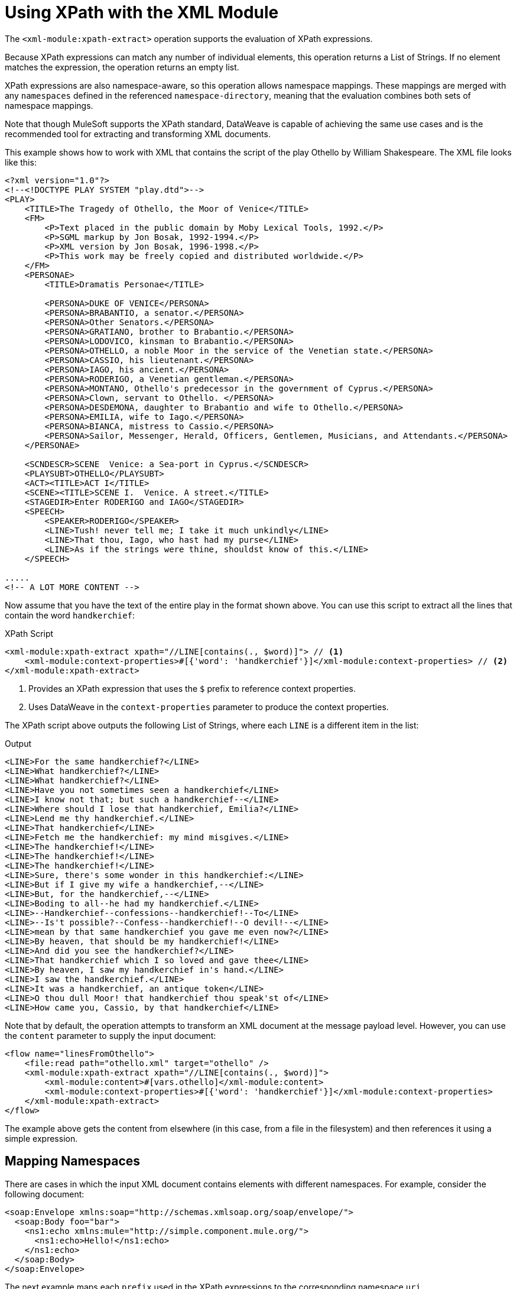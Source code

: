 = Using XPath with the XML Module
:keywords: XML, xpath

The `<xml-module:xpath-extract>` operation supports the evaluation of XPath expressions.

Because XPath expressions can match any number of individual elements, this operation returns a List of Strings. If no element matches the expression, the operation returns an empty list.

XPath expressions are also namespace-aware, so this operation allows namespace mappings. These mappings are merged with any `namespaces` defined in the referenced `namespace-directory`, meaning that the evaluation combines both sets of namespace mappings.

Note that though MuleSoft supports the XPath standard, DataWeave is capable of achieving the same use cases and is the recommended tool for extracting and transforming XML documents.

This example shows how to work with XML that contains the script of the play Othello by William Shakespeare. The XML file looks like this:

[source, xml, linenums]
----
<?xml version="1.0"?>
<!--<!DOCTYPE PLAY SYSTEM "play.dtd">-->
<PLAY>
    <TITLE>The Tragedy of Othello, the Moor of Venice</TITLE>
    <FM>
        <P>Text placed in the public domain by Moby Lexical Tools, 1992.</P>
        <P>SGML markup by Jon Bosak, 1992-1994.</P>
        <P>XML version by Jon Bosak, 1996-1998.</P>
        <P>This work may be freely copied and distributed worldwide.</P>
    </FM>
    <PERSONAE>
        <TITLE>Dramatis Personae</TITLE>

        <PERSONA>DUKE OF VENICE</PERSONA>
        <PERSONA>BRABANTIO, a senator.</PERSONA>
        <PERSONA>Other Senators.</PERSONA>
        <PERSONA>GRATIANO, brother to Brabantio.</PERSONA>
        <PERSONA>LODOVICO, kinsman to Brabantio.</PERSONA>
        <PERSONA>OTHELLO, a noble Moor in the service of the Venetian state.</PERSONA>
        <PERSONA>CASSIO, his lieutenant.</PERSONA>
        <PERSONA>IAGO, his ancient.</PERSONA>
        <PERSONA>RODERIGO, a Venetian gentleman.</PERSONA>
        <PERSONA>MONTANO, Othello's predecessor in the government of Cyprus.</PERSONA>
        <PERSONA>Clown, servant to Othello. </PERSONA>
        <PERSONA>DESDEMONA, daughter to Brabantio and wife to Othello.</PERSONA>
        <PERSONA>EMILIA, wife to Iago.</PERSONA>
        <PERSONA>BIANCA, mistress to Cassio.</PERSONA>
        <PERSONA>Sailor, Messenger, Herald, Officers, Gentlemen, Musicians, and Attendants.</PERSONA>
    </PERSONAE>

    <SCNDESCR>SCENE  Venice: a Sea-port in Cyprus.</SCNDESCR>
    <PLAYSUBT>OTHELLO</PLAYSUBT>
    <ACT><TITLE>ACT I</TITLE>
    <SCENE><TITLE>SCENE I.  Venice. A street.</TITLE>
    <STAGEDIR>Enter RODERIGO and IAGO</STAGEDIR>
    <SPEECH>
        <SPEAKER>RODERIGO</SPEAKER>
        <LINE>Tush! never tell me; I take it much unkindly</LINE>
        <LINE>That thou, Iago, who hast had my purse</LINE>
        <LINE>As if the strings were thine, shouldst know of this.</LINE>
    </SPEECH>

.....
<!-- A LOT MORE CONTENT -->
----

[[othello_lines]]
Now assume that you have the text of the entire play in the format shown above. You can use this script to extract all the lines that contain the word `handkerchief`:

.XPath Script
[source, xml, linenums]
----
<xml-module:xpath-extract xpath="//LINE[contains(., $word)]"> // <1>
    <xml-module:context-properties>#[{'word': 'handkerchief'}]</xml-module:context-properties> // <2>
</xml-module:xpath-extract>
----

<1> Provides an XPath expression that uses the `$` prefix to reference context properties.
<2> Uses DataWeave in the `context-properties` parameter to produce the context properties.

The XPath script above outputs the following List of Strings, where each `LINE` is a different item in the list:

.Output
----
<LINE>For the same handkerchief?</LINE>
<LINE>What handkerchief?</LINE>
<LINE>What handkerchief?</LINE>
<LINE>Have you not sometimes seen a handkerchief</LINE>
<LINE>I know not that; but such a handkerchief--</LINE>
<LINE>Where should I lose that handkerchief, Emilia?</LINE>
<LINE>Lend me thy handkerchief.</LINE>
<LINE>That handkerchief</LINE>
<LINE>Fetch me the handkerchief: my mind misgives.</LINE>
<LINE>The handkerchief!</LINE>
<LINE>The handkerchief!</LINE>
<LINE>The handkerchief!</LINE>
<LINE>Sure, there's some wonder in this handkerchief:</LINE>
<LINE>But if I give my wife a handkerchief,--</LINE>
<LINE>But, for the handkerchief,--</LINE>
<LINE>Boding to all--he had my handkerchief.</LINE>
<LINE>--Handkerchief--confessions--handkerchief!--To</LINE>
<LINE>--Is't possible?--Confess--handkerchief!--O devil!--</LINE>
<LINE>mean by that same handkerchief you gave me even now?</LINE>
<LINE>By heaven, that should be my handkerchief!</LINE>
<LINE>And did you see the handkerchief?</LINE>
<LINE>That handkerchief which I so loved and gave thee</LINE>
<LINE>By heaven, I saw my handkerchief in's hand.</LINE>
<LINE>I saw the handkerchief.</LINE>
<LINE>It was a handkerchief, an antique token</LINE>
<LINE>O thou dull Moor! that handkerchief thou speak'st of</LINE>
<LINE>How came you, Cassio, by that handkerchief</LINE>
----

Note that by default, the operation attempts to transform an XML document at the message payload level. However, you can use the `content` parameter to supply the input document:

[source, xml, linenums]
----
<flow name="linesFromOthello">
    <file:read path="othello.xml" target="othello" />
    <xml-module:xpath-extract xpath="//LINE[contains(., $word)]">
        <xml-module:content>#[vars.othello]</xml-module:content>
        <xml-module:context-properties>#[{'word': 'handkerchief'}]</xml-module:context-properties>
    </xml-module:xpath-extract>
</flow>
----

The example above gets the content from elsewhere (in this case, from a file in the filesystem) and then references it using a simple expression.

== Mapping Namespaces

There are cases in which the input XML document contains elements with different namespaces. For example, consider the following document:

[source, xml, linenums]
----
<soap:Envelope xmlns:soap="http://schemas.xmlsoap.org/soap/envelope/">
  <soap:Body foo="bar">
    <ns1:echo xmlns:mule="http://simple.component.mule.org/">
      <ns1:echo>Hello!</ns1:echo>
    </ns1:echo>
  </soap:Body>
</soap:Envelope>
----

The next example maps each `prefix` used in the XPath expressions to the corresponding namespace `uri`.

[source, xml, linenums]
----
 <flow name="xpathWithInlineNs">
    <xml-module:xpath-extract xpath="/soap:Envelope/soap:Body/mule:echo/mule:echo">
        <xml-module:namespaces>
            <xml-module:namespace prefix="soap" uri="http://schemas.xmlsoap.org/soap/envelope/"/>
            <xml-module:namespace prefix="mule" uri="http://simple.component.mule.org/"/>
        </xml-module:namespaces>
    </xml-module:xpath-extract>
</flow>
----

But what happens if you need to execute several XPath expressions that use the same namespaces? To avoid performing the mapping each time, you can create a `namespace-directory` for the mappings and then reference that directory, for example:

[source, xml, linenums]
----
<xml-module:namespace-directory name="fullNs"> // <1>
    <xml-module:namespaces>
        <xml-module:namespace prefix="soap" uri="http://schemas.xmlsoap.org/soap/envelope/"/>
        <xml-module:namespace prefix="mule" uri="http://simple.component.mule.org/"/>
    </xml-module:namespaces>
</xml-module:namespace-directory>

<flow name="xpathWithFullNs">
    <xml-module:xpath-extract
      xpath="/soap:Envelope/soap:Body/mule:echo/mule:echo"
      namespaceDirectory="fullNs"/> // <2><3>
</flow>
----

<1> The `namespace-directory` element is used to map prefixes to the actual namespace URIs. Notice these prefixes should match those used in the input document.
<2> You can then reference those prefixes in your XPath expression.
<3> Finally, use the `namespaceDirectory` parameter to reference the mapping created in step 1.

Finally, you can combine use cases. For example, you can have a global `namespaceDirectory` that contains some mappings and then add additional ones at the operation level. This combination is useful if you have a lot of documents that, for example, all contain the `soap` namespace but only one of them contains the `mule` namespace:

[source, xml, linenums]
----
<xml-module:namespace-directory name="partialNs"> // <1>
    <xml-module:namespaces>
        <xml-module:namespace prefix="soap" uri="http://schemas.xmlsoap.org/soap/envelope/"/>
    </xml-module:namespaces>
</xml-module:namespace-directory>

<flow name="xpathWithMergedNs">
    <xml-module:xpath-extract
      xpath="/soap:Envelope/soap:Body/mule:echo/mule:echo"
      namespaceDirectory="partialNs"> // <2> <3>
        <xml-module:namespaces>
            <xml-module:namespace prefix="mule" uri="http://simple.component.mule.org/"/> // <4>
        </xml-module:namespaces>
    </xml-module:xpath-extract>
</flow>
----

<1> Declare a `namespace-directory` like before, but only supply the common namespaces.
<2> Provide your XPath expression.
<3> Reference the partial namespace directory.
<4> Provide the additional mapping.

It is important to note that the prefixes used in the mappings and XPath expressions must match the ones used in the input document.

== Using XPath as a Function

The XML module provides a DataWeave function for extracting values using XPath. This is useful in cases such as a `<choice>` or `<foreach>` routers.

Note that can also use this function inside any DataWeave transformation.

=== Using the XPath Function with <foreach>

Returning to the <<othello_lines, Othello lines>> example, imagine that you want to iterate over all those lines and process them separately:

[source, xml, linenums]
----
<foreach collection="#[XmlModule::xpath('//LINE', payload, {})]">
    <flow-ref name="processLine" />
</foreach>
----

* The first argument is the XPath expression.
* The second one is the input document, in this case, the message payload.
* The third one is the context properties. Because this case does not require any, the function passes an empty object (`{}`).

=== Using XPath Function with <choice>

Returning to the <<othello_lines, Othello lines>> example, suppose you want to do something if the input document does not contain the word `handkerchief`.

[source, xml, linenums]
----
<choice>
    <when expression="#[isEmpty(XmlModule::xpath('//LINE[contains(., \$word)]', vars.untrustedOthello, {'word': 'handkerchief'}))]">
        <flow-ref name="alteredOthello" />
    </when>
</choice>
----

* Since the `XmlModule::xpath` function returns a list, the example uses the DataWeave `isEmpty()` function to test whether the output is empty or not.
* The first argument of the XPath function is an expression that uses the `$word` context property.
* The second argument is the input document within a variable.
* The third argument provides the context properties values.

== See Also

link:xml-module[XML Module documentation]
